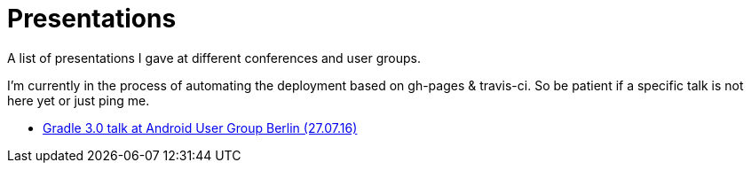 = Presentations

A list of presentations I gave at different conferences and user groups.

I'm currently in the process of automating the deployment based on gh-pages & travis-ci. So be patient if a specific talk is not here yet or just ping me.

++++
<link rel="stylesheet"  href="http://cdnjs.cloudflare.com/ajax/libs/font-awesome/3.1.0/css/font-awesome.min.css">
++++

:icons: font

* link:160727-android-usergroup-berlin/index.html[Gradle 3.0 talk at Android User Group Berlin (27.07.16)]
